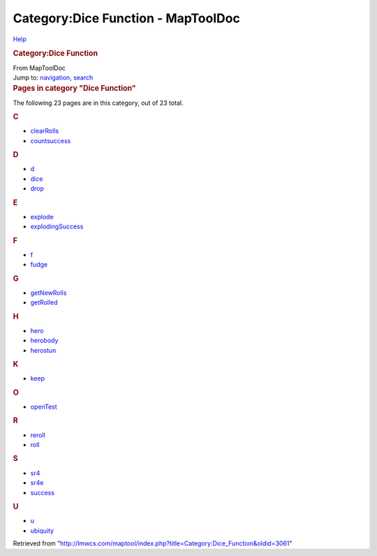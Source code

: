===================================
Category:Dice Function - MapToolDoc
===================================

.. contents::
   :depth: 3
..

.. container:: noprint
   :name: mw-page-base

.. container:: noprint
   :name: mw-head-base

.. container:: mw-body
   :name: content

   .. container:: mw-indicators

      .. container:: mw-indicator
         :name: mw-indicator-mw-helplink

         `Help <//www.mediawiki.org/wiki/Special:MyLanguage/Help:Categories>`__

   .. rubric:: Category:Dice Function
      :name: firstHeading
      :class: firstHeading

   .. container:: mw-body-content
      :name: bodyContent

      .. container::
         :name: siteSub

         From MapToolDoc

      .. container::
         :name: contentSub

      .. container:: mw-jump
         :name: jump-to-nav

         Jump to: `navigation <#mw-head>`__, `search <#p-search>`__

      .. container:: mw-content-ltr
         :name: mw-content-text

         .. container::

            .. container::
               :name: mw-pages

               .. rubric:: Pages in category "Dice Function"
                  :name: pages-in-category-dice-function

               The following 23 pages are in this category, out of 23
               total.

               .. container:: mw-content-ltr

                  .. container:: mw-category

                     .. container:: mw-category-group

                        .. rubric:: C
                           :name: c

                        -  `clearRolls <clearRolls>`__
                        -  `countsuccess <countsuccess>`__

                     .. container:: mw-category-group

                        .. rubric:: D
                           :name: d

                        -  `d <d>`__
                        -  `dice <dice>`__
                        -  `drop <drop>`__

                     .. container:: mw-category-group

                        .. rubric:: E
                           :name: e

                        -  `explode <explode>`__
                        -  `explodingSuccess <explodingSuccess>`__

                     .. container:: mw-category-group

                        .. rubric:: F
                           :name: f

                        -  `f <f>`__
                        -  `fudge <fudge>`__

                     .. container:: mw-category-group

                        .. rubric:: G
                           :name: g

                        -  `getNewRolls <getNewRolls>`__
                        -  `getRolled <getRolled>`__

                     .. container:: mw-category-group

                        .. rubric:: H
                           :name: h

                        -  `hero <hero>`__
                        -  `herobody <herobody>`__
                        -  `herostun <herostun>`__

                     .. container:: mw-category-group

                        .. rubric:: K
                           :name: k

                        -  `keep <keep>`__

                     .. container:: mw-category-group

                        .. rubric:: O
                           :name: o

                        -  `openTest <openTest>`__

                     .. container:: mw-category-group

                        .. rubric:: R
                           :name: r

                        -  `reroll <reroll>`__
                        -  `roll <roll>`__

                     .. container:: mw-category-group

                        .. rubric:: S
                           :name: s

                        -  `sr4 <sr4>`__
                        -  `sr4e <sr4e>`__
                        -  `success <success>`__

                     .. container:: mw-category-group

                        .. rubric:: U
                           :name: u

                        -  `u <u>`__
                        -  `ubiquity <ubiquity>`__

      .. container:: printfooter

         Retrieved from
         "http://lmwcs.com/maptool/index.php?title=Category:Dice_Function&oldid=3061"

